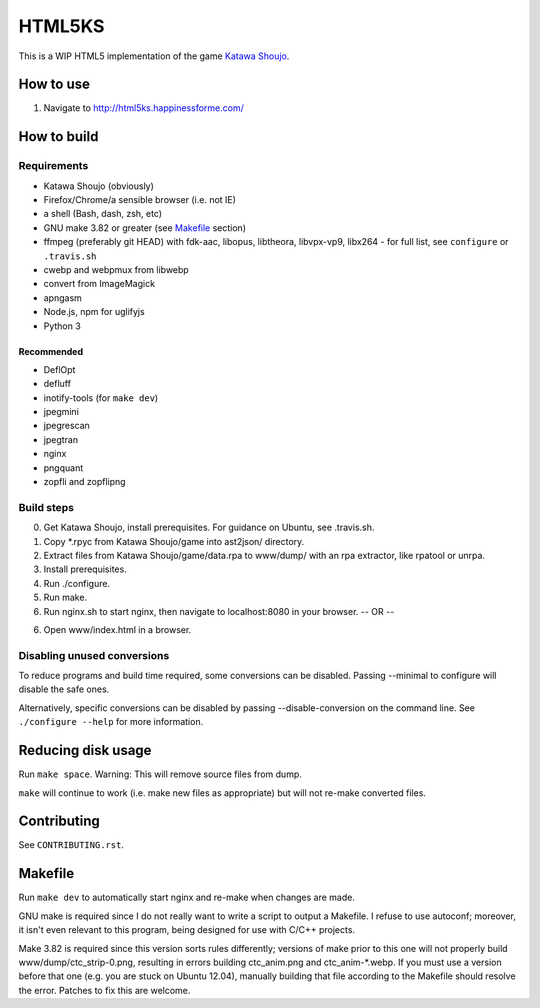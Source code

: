 =======
HTML5KS
=======

.. image:: https://travis-ci.org/Hello71/html5ks.png
   :target: https://travis-ci.org/Hello71/html5ks

This is a WIP HTML5 implementation of the game `Katawa Shoujo`_.

How to use
==========
1. Navigate to http://html5ks.happinessforme.com/

How to build
============

Requirements
------------
- Katawa Shoujo (obviously)
- Firefox/Chrome/a sensible browser (i.e. not IE)
- a shell (Bash, dash, zsh, etc)
- GNU make 3.82 or greater (see `Makefile`_ section)
- ffmpeg (preferably git HEAD) with fdk-aac, libopus, libtheora, libvpx-vp9, libx264 - for full list, see ``configure`` or ``.travis.sh``
- cwebp and webpmux from libwebp
- convert from ImageMagick
- apngasm
- Node.js, npm for uglifyjs
- Python 3

Recommended
'''''''''''
- DeflOpt
- defluff
- inotify-tools (for ``make dev``)
- jpegmini
- jpegrescan
- jpegtran
- nginx
- pngquant
- zopfli and zopflipng

Build steps
-----------

0. Get Katawa Shoujo, install prerequisites. For guidance on Ubuntu, see .travis.sh.
1. Copy \*.rpyc from Katawa Shoujo/game into ast2json/ directory.
2. Extract files from Katawa Shoujo/game/data.rpa to www/dump/ with an rpa extractor, like rpatool or unrpa.
3. Install prerequisites.
4. Run ./configure.
5. Run make.
6. Run nginx.sh to start nginx, then navigate to localhost:8080 in your browser.
   -- OR --
6. Open www/index.html in a browser.

Disabling unused conversions
----------------------------

To reduce programs and build time required, some conversions can be disabled.
Passing --minimal to configure will disable the safe ones.

Alternatively, specific conversions can be disabled by passing --disable-conversion on the command line.
See ``./configure --help`` for more information.

Reducing disk usage
===================
Run ``make space``. Warning: This will remove source files from dump.

``make`` will continue to work (i.e. make new files as appropriate) but will not re-make converted files.

Contributing
============

See ``CONTRIBUTING.rst``.

Makefile
========

Run ``make dev`` to automatically start nginx and re-make when changes are made.

GNU make is required since I do not really want to write a script to output a Makefile.
I refuse to use autoconf; moreover, it isn't even relevant to this program, being designed for use with C/C++ projects.

Make 3.82 is required since this version sorts rules differently; versions of make prior to this one will not properly build www/dump/ctc_strip-0.png, resulting in errors building ctc_anim.png and ctc_anim-*.webp.
If you must use a version before that one (e.g. you are stuck on Ubuntu 12.04), manually building that file according to the Makefile should resolve the error.
Patches to fix this are welcome.

.. _`Katawa Shoujo`: http://www.katawa-shoujo.com/
